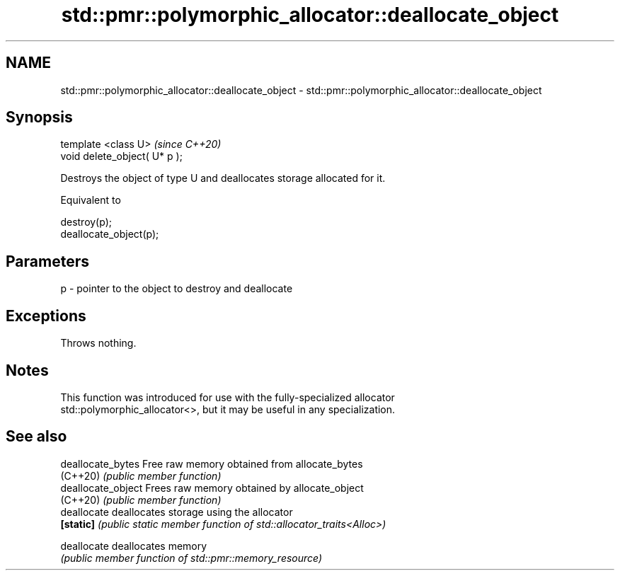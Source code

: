 .TH std::pmr::polymorphic_allocator::deallocate_object 3 "2021.11.17" "http://cppreference.com" "C++ Standard Libary"
.SH NAME
std::pmr::polymorphic_allocator::deallocate_object \- std::pmr::polymorphic_allocator::deallocate_object

.SH Synopsis
   template <class U>           \fI(since C++20)\fP
   void delete_object( U* p );

   Destroys the object of type U and deallocates storage allocated for it.

   Equivalent to

 destroy(p);
 deallocate_object(p);

.SH Parameters

   p - pointer to the object to destroy and deallocate

.SH Exceptions

   Throws nothing.

.SH Notes

   This function was introduced for use with the fully-specialized allocator
   std::polymorphic_allocator<>, but it may be useful in any specialization.

.SH See also

   deallocate_bytes  Free raw memory obtained from allocate_bytes
   (C++20)           \fI(public member function)\fP
   deallocate_object Frees raw memory obtained by allocate_object
   (C++20)           \fI(public member function)\fP
   deallocate        deallocates storage using the allocator
   \fB[static]\fP          \fI(public static member function of std::allocator_traits<Alloc>)\fP

   deallocate        deallocates memory
                     \fI(public member function of std::pmr::memory_resource)\fP
